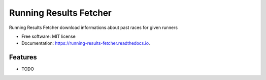 =======================
Running Results Fetcher
=======================


.. image:: https://img.shields.io/pypi/v/running_results_fetcher.svg
        :target: https://pypi.python.org/pypi/running_results_fetcher

.. image:: https://img.shields.io/travis/mojek/running_results_fetcher.svg
        :target: https://travis-ci.org/mojek/running_results_fetcher

.. image:: https://readthedocs.org/projects/running-results-fetcher/badge/?version=latest
        :target: https://running-results-fetcher.readthedocs.io/en/latest/?badge=latest
        :alt: Documentation Status


.. image:: https://pyup.io/repos/github/mojek/running_results_fetcher/shield.svg
     :target: https://pyup.io/repos/github/mojek/running_results_fetcher/
     :alt: Updates



Running Results Fetcher download informations about past races for given runners


* Free software: MIT license
* Documentation: https://running-results-fetcher.readthedocs.io.


Features
--------

* TODO


